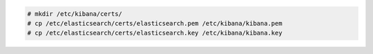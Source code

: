 .. Copyright (C) 2020 Wazuh, Inc.

.. code-block:: console

  # mkdir /etc/kibana/certs/
  # cp /etc/elasticsearch/certs/elasticsearch.pem /etc/kibana/kibana.pem
  # cp /etc/elasticsearch/certs/elasticsearch.key /etc/kibana/kibana.key


.. End of copy_certificates_kibana_elastic_server.rst
